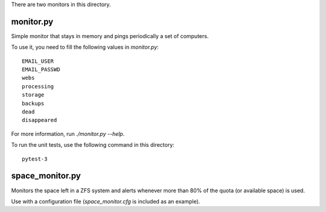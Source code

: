 There are two monitors in this directory.

monitor.py
----------

Simple monitor that stays in memory and pings periodically a set of
computers.

To use it, you need to fill the following values in `monitor.py`::

  EMAIL_USER
  EMAIL_PASSWD
  webs
  processing
  storage
  backups
  dead
  disappeared

For more information, run `./monitor.py --help`.

To run the unit tests, use the following command in this directory::

  pytest-3


space_monitor.py
----------------

Monitors the space left in a ZFS system and alerts whenever more than
80% of the quota (or available space) is used.

Use with a configuration file (`space_monitor.cfg` is included as an
example).
